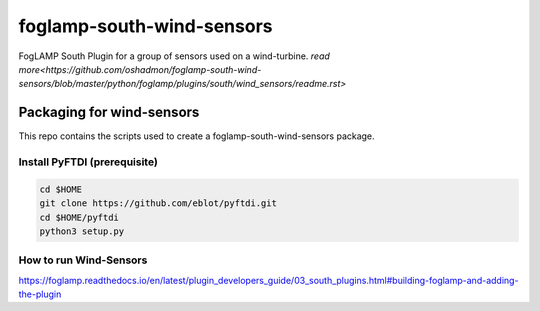 ==========================
foglamp-south-wind-sensors
==========================

FogLAMP South Plugin for a group of sensors used on a wind-turbine. `read more<https://github.com/oshadmon/foglamp-south-wind-sensors/blob/master/python/foglamp/plugins/south/wind_sensors/readme.rst>`


**************************
Packaging for wind-sensors
**************************

This repo contains the scripts used to create a foglamp-south-wind-sensors package. 

Install PyFTDI (prerequisite) 
=============================
.. code-block:: console

  cd $HOME
  git clone https://github.com/eblot/pyftdi.git
  cd $HOME/pyftdi 
  python3 setup.py


How to run Wind-Sensors 
=======================
https://foglamp.readthedocs.io/en/latest/plugin_developers_guide/03_south_plugins.html#building-foglamp-and-adding-the-plugin

